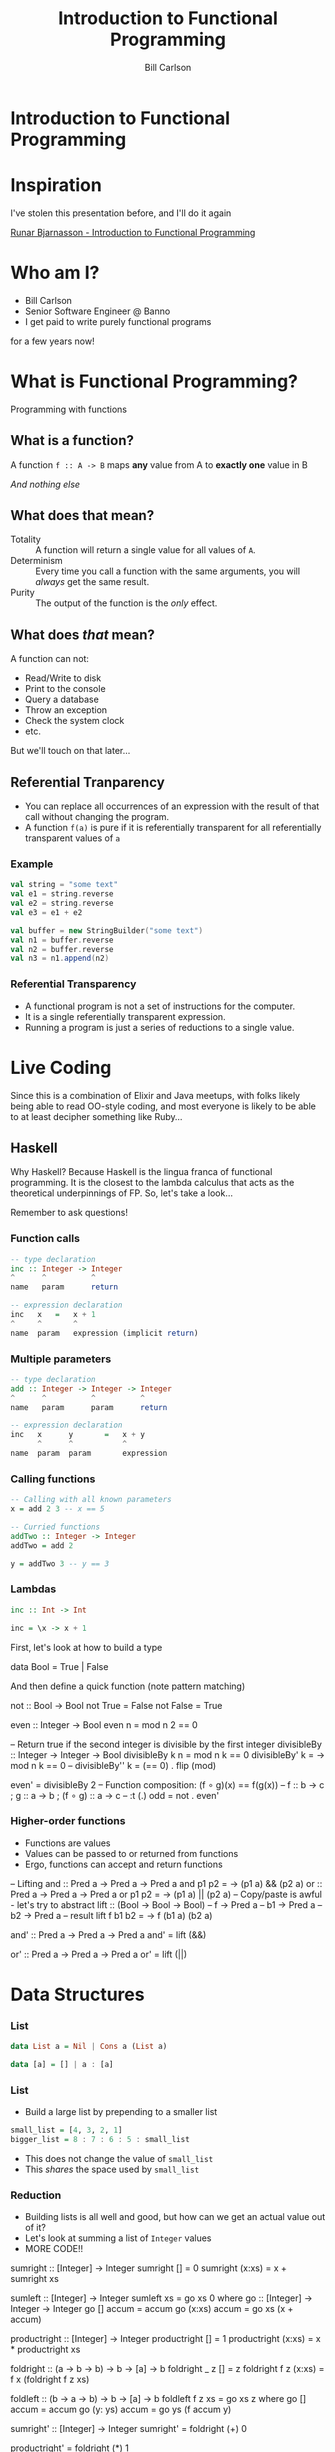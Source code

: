 #+OPTIONS: num:nil toc:nil reveal_title_slide:nil
#+REVEAL_TRANS: slide
#+REVEAL_THEME: sky
#+REVEAL_PLUGINS: (highlight notes)
#+REVEAL_ROOT: https://cdnjs.cloudflare.com/ajax/libs/reveal.js/3.8.0/
#+Title: Introduction to Functional Programming
#+Author: Bill Carlson
#+Email: bill@coacoas.net

* Introduction to Functional Programming

* Inspiration
I've stolen this presentation before, and I'll do it again

[[https://www.youtube.com/watch?v=aAtPi23nLcw][Runar Bjarnasson - Introduction to Functional Programming]]

* Who am I? 
- Bill Carlson
- Senior Software Engineer @ Banno
- I get paid to write purely functional programs
#+BEGIN_NOTES
for a few years now!
#+END_NOTES

* What is Functional Programming? 
#+ATTR_REVEAL: :frag t
Programming with functions

** What is a function?
#+ATTR_REVEAL: :frag t
A function ~f :: A -> B~ maps *any* value from A to *exactly one* value in B

#+ATTR_REVEAL: :frag t
/And nothing else/

** What does that mean? 

- Totality :: A function will return a single value for all values of ~A~.
- Determinism :: Every time you call a function with the same arguments, you will /always/ get the same result.
- Purity :: The output of the function is the /only/ effect.


** What does /that/ mean?
A function can not:
- Read/Write to disk
- Print to the console
- Query a database
- Throw an exception
- Check the system clock
- etc.

But we'll touch on that later...

** Referential Tranparency
- You can replace all occurrences of an expression with the result of that call without changing the program.
- A function ~f(a)~ is pure if it is referentially transparent for all referentially transparent values of ~a~

*** Example
#+BEGIN_SRC scala
val string = "some text"
val e1 = string.reverse
val e2 = string.reverse
val e3 = e1 + e2
#+END_SRC

#+ATTR_REVEAL: :frag t
#+BEGIN_SRC scala
val buffer = new StringBuilder("some text")
val n1 = buffer.reverse
val n2 = buffer.reverse
val n3 = n1.append(n2)
#+END_SRC

*** Referential Transparency

- A functional program is not a set of instructions for the computer. 
- It is a single referentially transparent expression.
- Running a program is just a series of reductions to a single value.

* Live Coding
#+BEGIN_NOTES
Since this is a combination of Elixir and Java meetups, with folks
likely being able to read OO-style coding, and most everyone is likely
to be able to at least decipher something like Ruby...
#+END_NOTES

** Haskell
#+BEGIN_NOTES
Why Haskell? Because Haskell is the lingua franca of functional
programming. It is the closest to the lambda calculus that acts as the
theoretical underpinnings of FP.  So, let's take a look...

Remember to ask questions!
#+END_NOTES

*** Function calls
#+begin_src haskell
-- type declaration
inc :: Integer -> Integer
^      ^          ^
name   param      return    

-- expression declaration
inc   x   =   x + 1
^     ^       ^
name  param   expression (implicit return)

#+end_src

*** Multiple parameters
#+begin_src haskell
-- type declaration
add :: Integer -> Integer -> Integer
^      ^          ^          ^
name   param      param      return

-- expression declaration
inc   x      y       =   x + y
      ^      ^           ^
name  param  param       expression

#+end_src

*** Calling functions
#+begin_src haskell
-- Calling with all known parameters
x = add 2 3 -- x == 5

-- Curried functions
addTwo :: Integer -> Integer
addTwo = add 2

y = addTwo 3 -- y == 3
#+end_src

*** Lambdas
#+begin_src haskell
inc :: Int -> Int

inc = \x -> x + 1
#+end_src

#+BEGIN_NOTES
First, let's look at how to build a type

data Bool = True | False

And then define a quick function (note pattern matching)

not :: Bool -> Bool
not True = False
not False = True

even :: Integer -> Bool
even n = mod n 2 == 0

-- Return true if the second integer is divisible by the first integer
divisibleBy :: Integer -> Integer -> Bool
divisibleBy k n = mod n k == 0
divisibleBy' k = \n -> mod n k == 0
-- divisibleBy'' k = (== 0) . flip (mod)

even' = divisibleBy 2
-- Function composition: (f ∘ g)(x) == f(g(x))
-- f :: b -> c ; g :: a -> b ; (f ∘ g) :: a -> c
-- :t (.)
odd   = not . even'
#+END_NOTEs

*** Higher-order functions

- Functions are values
- Values can be passed to or returned from functions
- Ergo, functions can accept and return functions

#+BEGIN_NOTES
-- Lifting
and :: Pred a -> Pred a -> Pred a
and p1 p2 = \a -> (p1 a) && (p2 a)
or :: Pred a -> Pred a -> Pred a
or p1 p2 = \a -> (p1 a) || (p2 a)
-- Copy/paste is awful - let's try to abstract
lift :: (Bool -> Bool -> Bool) -- f
     -> Pred a -- b1
     -> Pred a -- b2
     -> Pred a -- result
lift f b1 b2 = \a -> f (b1 a) (b2 a)

and' :: Pred a -> Pred a -> Pred a
and' = lift (&&)

or' :: Pred a -> Pred a -> Pred a
or' = lift (||)

#+END_NOTES

* Data Structures

*** List

#+begin_src haskell
data List a = Nil | Cons a (List a)
#+end_src

#+ATTR_REVEAL: :frag t
#+begin_src haskell
data [a] = [] | a : [a]
#+end_src

*** List

- Build a large list by prepending to a smaller list
#+begin_src haskell
small_list = [4, 3, 2, 1]
bigger_list = 8 : 7 : 6 : 5 : small_list
#+end_src
- This does not change the value of ~small_list~
- This /shares/ the space used by ~small_list~ 

*** Reduction

- Building lists is all well and good, but how can we get an actual value out of it? 
- Let's look at summing a list of ~Integer~ values
- MORE CODE!!

#+BEGIN_NOTES
sumright :: [Integer] -> Integer
sumright [] = 0
sumright (x:xs) = x + sumright xs

sumleft :: [Integer] -> Integer
sumleft xs = go xs 0
  where
    go :: [Integer] -> Integer -> Integer
    go [] accum = accum
    go (x:xs) accum = go xs (x + accum)

productright :: [Integer] -> Integer
productright [] = 1
productright (x:xs) = x * productright xs

foldright :: (a -> b -> b)
       -> b
       -> [a]
       -> b
foldright _ z []     = z
foldright f z (x:xs) = f x (foldright f z xs)

foldleft :: (b -> a -> b)
       -> b
       -> [a]
       -> b
foldleft f z xs = go xs z
  where go [] accum = accum
        go (y: ys) accum = go ys (f accum y)

sumright' :: [Integer] -> Integer
sumright' = foldright (+) 0

productright' = foldright (*) 1

reverse :: [a] -> [a]
reverse = foldleft (flip (:)) []
-- :t (:)       :: a -> [a] -> [a]
-- :t flip (:)  :: [a] -> a -> [a]
#+END_NOTES

* Error Handling

*** Maybe

~data Maybe a = Nothing | Just a~

#+BEGIN_NOTES
headsafe :: [a] -> Maybe a
headsafe [] = Nothing
headsafe (x:xs) = Just x

foldMaybe :: b -> (a -> b) -> Maybe a -> b
foldMaybe z _ Nothing  = z
foldMaybe _ f (Just a) = f a
#+END_NOTES

*** Either

~data Either a b = Left a | Right b~

#+BEGIN_NOTES
headsafe' :: [a] -> Either String a
headsafe' [] = Left "Can't take head of an empty list"
headsafe' (x:xs) = Right x

foldEither :: (b -> c) -> (a -> c) -> Either a b -> c
foldEither l _ (Left b)  = l b
foldEither _ f (Right a) = f a
#+END_NOTES

* Effects

- Rather than executing the effects, create a data structure that
  defines /how/ to execute the effects.
- At the end of the world, do the dirty work. 
- This is codified in Haskell using the ~IO~ type

*** Live Code
#+ATTR_REVEAL: :frag t
Maybe next time

* Summary
- A program is a referentially transparent expression
  - Provides testability and safety
- Build data structures to transform data
- Interpret data structures using fold, or some derivative
- Run effects at the end of the world

* Resources
- Haskell Programming from First Principles :: http://haskellbook.com
- Functional Programming in Scala :: https://www.manning.com/books/functional-programming-in-scala

* ?
* Thank you
